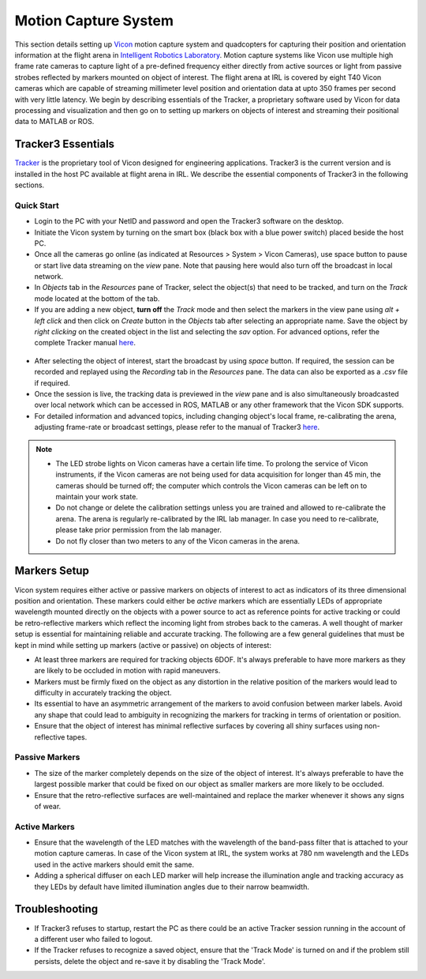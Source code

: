 Motion Capture System
======================

This section details setting up `Vicon <https://www.vicon.com/>`_ motion capture system and quadcopters for capturing their position and orientation information at the flight arena in `Intelligent Robotics Laboratory <https://robotics.illinois.edu/>`_. Motion capture systems like Vicon use multiple high frame rate cameras to capture light of a pre-defined frequency either directly from active sources or light from passive strobes reflected by markers mounted on object of interest. The flight arena at IRL is covered by eight T40 Vicon cameras which are capable of streaming millimeter level position and orientation data at upto 350 frames per second with very little latency. We begin by describing essentials of the Tracker, a proprietary software used by Vicon for data processing and visualization and then go on to setting up markers on objects of interest and streaming their positional data to MATLAB or ROS.

Tracker3 Essentials
---------------------
`Tracker <https://www.vicon.com/products/software/tracker>`_ is the proprietary tool of Vicon designed for engineering applications. Tracker3 is the current version and is installed in the host PC available at flight arena in IRL. We describe the essential components of Tracker3 in the following sections.

Quick Start
***************
* Login to the PC with your NetID and password and open the Tracker3 software on the desktop.

* Initiate the Vicon system by turning on the smart box (black box with a blue power switch) placed beside the host PC.

* Once all the cameras go online (as indicated at Resources > System > Vicon Cameras), use space button to pause or start live data streaming on the *view* pane. Note that pausing here would also turn off the broadcast in local network.

* In *Objects* tab in the *Resources* pane of Tracker, select the object(s) that need to be tracked, and turn on the *Track* mode located at the bottom of the tab.

* If you are adding a new object, **turn off** the *Track* mode and then select the markers in the view pane using *alt + left click* and then click on *Create* button in the *Objects* tab after selecting an appropriate name. Save the object by *right clicking* on the created object in the list and selecting the *sav* option. For advanced options, refer the complete Tracker manual `here <https://docs.vicon.com/download/attachments/25296959/Vicon%20Tracker%20User%20Guide.pdf?version=1&modificationDate=1466182606000&api=v2>`_.


.. figure:: tracker3.png
   :scale: 30 %
   :alt: Tracker3 User Interface
   :align: center


* After selecting the object of interest, start the broadcast by using *space* button. If required, the session can be recorded and replayed using the *Recording* tab in the *Resources* pane. The data can also be exported as a *.csv* file if required.

* Once the session is live, the tracking data is previewed in the *view* pane and is also simultaneously broadcasted over local network which can be accessed in ROS, MATLAB or any other framework that the Vicon SDK supports.

* For detailed information and advanced topics, including changing object's local frame, re-calibrating the arena, adjusting frame-rate or broadcast settings, please refer to the manual of Tracker3 `here <https://docs.vicon.com/download/attachments/25296959/Vicon%20Tracker%20User%20Guide.pdf?version=1&modificationDate=1466182606000&api=v2>`_.


.. note::
    * The LED strobe lights on Vicon cameras have a certain life time. To prolong the service of Vicon instruments, if the Vicon cameras are not being used for data acquisition for longer than 45 min, the cameras should be turned off; the computer which controls the Vicon cameras can be left on to maintain your work state.
    * Do not change or delete the calibration settings unless you are trained and allowed to re-calibrate the arena. The arena is regularly re-calibrated by the IRL lab manager. In case you need to re-calibrate, please take prior permission from the lab manager.
    * Do not fly closer than two meters to any of the Vicon cameras in the arena.

Markers Setup
--------------

Vicon system requires either active or passive markers on objects of interest  to act as indicators of its three dimensional position and orientation. These markers could either be *active* markers which are essentially LEDs of appropriate wavelength mounted directly on the objects with a power source to act as reference points for active tracking or could be retro-reflective markers which reflect the incoming light from strobes back to the cameras. A well thought of marker setup is essential for maintaining reliable and accurate tracking. The following are a few general guidelines that must be kept in mind while setting up markers (active or passive) on objects of interest:

* At least three markers are required for tracking objects 6DOF. It's always preferable to have more markers as they are likely to be occluded in motion with rapid maneuvers.

* Markers must be firmly fixed on the object as any distortion in the relative position of the markers would lead to difficulty in accurately tracking the object.

* Its essential to have an asymmetric arrangement of the markers to avoid confusion between marker labels. Avoid any shape that could lead to ambiguity in recognizing the markers for tracking in terms of orientation or position.

* Ensure that the object of interest has minimal reflective surfaces by covering all shiny surfaces using non-reflective tapes.


Passive Markers
***************
* The size of the marker completely depends on the size of the object of interest. It's always preferable to have the largest possible marker that could be fixed on our object as smaller markers are more likely to be occluded.

* Ensure that the retro-reflective surfaces are well-maintained and replace the marker whenever it shows any signs of wear.

Active Markers
**************

* Ensure that the wavelength of the LED matches with the wavelength of the band-pass filter that is attached to your motion capture cameras. In case of the Vicon system at IRL, the system works at 780 nm wavelength and the LEDs used in the active markers should emit the same.

* Adding a spherical diffuser on each LED marker will help increase the illumination angle and tracking accuracy as they LEDs by default have limited illumination angles due to their narrow beamwidth.


Troubleshooting
----------------

* If Tracker3 refuses to startup, restart the PC as there could be an active Tracker session running in the account of a different user who failed to logout.

* If the Tracker refuses to recognize a saved object, ensure that the 'Track Mode' is turned on and if the problem still persists, delete the object and re-save it by disabling the 'Track Mode'.
